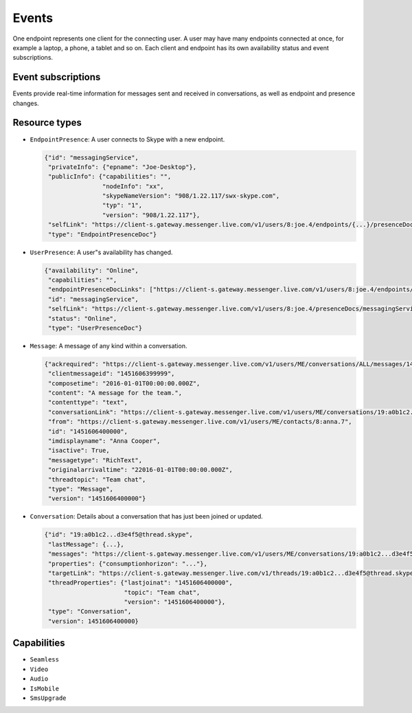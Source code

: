 Events
======

One endpoint represents one client for the connecting user.  A user may have many endpoints connected at once, for example a laptop, a phone, a tablet and so on.  Each client and endpoint has its own availability status and event subscriptions.

.. http:post:: https://client-s.gateway.messenger.live.com/v1/users/ME/endpoints/(string:endpoint)/active

    Endpoints must be kept alive by regularly pinging them.  Skype for Web does this roughly every 45 seconds, sending a timeout value of ``12``.

    :param endpoint: UUID of an active endpoint
    :json timeout: length of time to keep the endpoint alive

Event subscriptions
-------------------

Events provide real-time information for messages sent and received in conversations, as well as endpoint and presence changes.

.. http:post:: https://client-s.gateway.messenger.live.com/v1/users/ME/endpoints/(string:endpoint)/subscriptions

    The list of resources, requested by Skype for Web when subscribing, are::

        /v1/threads/ALL
        /v1/users/ME/contacts/ALL
        /v1/users/ME/conversations/ALL/messages
        /v1/users/ME/conversations/ALL/properties

    Note that Skype for Web uses the special ``SELF`` endpoint, though this does not appear to be a requirement (the endpoint generated during registration token retrieval can also be used).

    :param endpoint: UUID of an active endpoint
    :reqjson interestedResources: list of endpoints to receive events for
    :reqjson template: ``raw``
    :reqjson channelType: ``httpLongPoll`` (``tcpSocket`` is also a valid option)

.. http:post:: https://client-s.gateway.messenger.live.com/v1/users/ME/endpoints/(string:endpoint)/subscriptions/0/poll

    This returns an array of events since the last poll, under the ``eventMessages`` key.  If no events have occurred, the request will block (the connection will hang, waiting for the server) until an event occurs, at which point it is returned immediately.  After about 30 seconds with no events, an empty array is returned.

    :param endpoint: UUID of an active endpoint

    .. code-block:: javascript

        {"eventMessages": [{"id": 1000,
                            "resource": {"availability": "Online",
                                         "capabilities": "",
                                         "endpointPresenceDocLinks": ["https://client-s.gateway.messenger.live.com/v1/users/8:joe.4/endpoints/{...}/presenceDocs/messagingService", ...],
                                         "id": "messagingService",
                                         "selfLink": "https://client-s.gateway.messenger.live.com/v1/users/8:joe.4/presenceDocs/messagingService",
                                         "status": "Online",
                                         "type": "UserPresenceDoc"},
                            "resourceLink": "https://client-s.gateway.messenger.live.com/v1/users/ME/contacts/8:joe.4/presenceDocs/messagingService",
                            "resourceType": "UserPresence",
                            "time": "2016-01-01T00:00:00Z",
                            "type": "EventMessage"},
                           {"id": 1001,
                            "resource": {"id": "messagingService",
                                         "privateInfo": {"epname": "Joe-Desktop"},
                                         "publicInfo": {"capabilities": "",
                                                        "nodeInfo": "xx",
                                                        "skypeNameVersion": "908/1.22.117/swx-skype.com",
                                                        "typ": "1",
                                                        "version": "908/1.22.117"},
                                         "selfLink": "https://client-s.gateway.messenger.live.com/v1/users/8:joe.4/endpoints/{...}/presenceDocs/messagingService",
                                         "type": "EndpointPresenceDoc"},
                            "resourceLink": "https://client-s.gateway.messenger.live.com/v1/users/8:joe.4/endpoints/{...}/presenceDocs/messagingService",
                            "resourceType": "EndpointPresence",
                            "time": "2016-01-01T00:00:00Z",
                            "type": "EventMessage"},
                           ...]}

Resource types
--------------

- ``EndpointPresence``: A user connects to Skype with a new endpoint.

  .. code-block:: javascript

        {"id": "messagingService",
         "privateInfo": {"epname": "Joe-Desktop"},
         "publicInfo": {"capabilities": "",
                        "nodeInfo": "xx",
                        "skypeNameVersion": "908/1.22.117/swx-skype.com",
                        "typ": "1",
                        "version": "908/1.22.117"},
         "selfLink": "https://client-s.gateway.messenger.live.com/v1/users/8:joe.4/endpoints/{...}/presenceDocs/messagingService",
         "type": "EndpointPresenceDoc"}

- ``UserPresence``: A user"s availability has changed.

  .. code-block:: javascript

        {"availability": "Online",
         "capabilities": "",
         "endpointPresenceDocLinks": ["https://client-s.gateway.messenger.live.com/v1/users/8:joe.4/endpoints/{...}/presenceDocs/messagingService", ...],
         "id": "messagingService",
         "selfLink": "https://client-s.gateway.messenger.live.com/v1/users/8:joe.4/presenceDocs/messagingService",
         "status": "Online",
         "type": "UserPresenceDoc"}

- ``Message``: A message of any kind within a conversation.

  .. code-block:: javascript

        {"ackrequired": "https://client-s.gateway.messenger.live.com/v1/users/ME/conversations/ALL/messages/1451606400000/ack",
         "clientmessageid": "1451606399999",
         "composetime": "2016-01-01T00:00:00.000Z",
         "content": "A message for the team.",
         "contenttype": "text",
         "conversationLink": "https://client-s.gateway.messenger.live.com/v1/users/ME/conversations/19:a0b1c2...d3e4f5@thread.skype",
         "from": "https://client-s.gateway.messenger.live.com/v1/users/ME/contacts/8:anna.7",
         "id": "1451606400000",
         "imdisplayname": "Anna Cooper",
         "isactive": True,
         "messagetype": "RichText",
         "originalarrivaltime": "22016-01-01T00:00:00.000Z",
         "threadtopic": "Team chat",
         "type": "Message",
         "version": "1451606400000"}

- ``Conversation``: Details about a conversation that has just been joined or updated.

  .. code-block:: javascript

        {"id": "19:a0b1c2...d3e4f5@thread.skype",
         "lastMessage": {...},
         "messages": "https://client-s.gateway.messenger.live.com/v1/users/ME/conversations/19:a0b1c2...d3e4f5@thread.skype/messages",
         "properties": {"consumptionhorizon": "..."},
         "targetLink": "https://client-s.gateway.messenger.live.com/v1/threads/19:a0b1c2...d3e4f5@thread.skype",
         "threadProperties": {"lastjoinat": "1451606400000",
                              "topic": "Team chat",
                              "version": "1451606400000"},
         "type": "Conversation",
         "version": 1451606400000}

Capabilities
------------

- ``Seamless``

- ``Video``

- ``Audio``

- ``IsMobile``

- ``SmsUpgrade``

